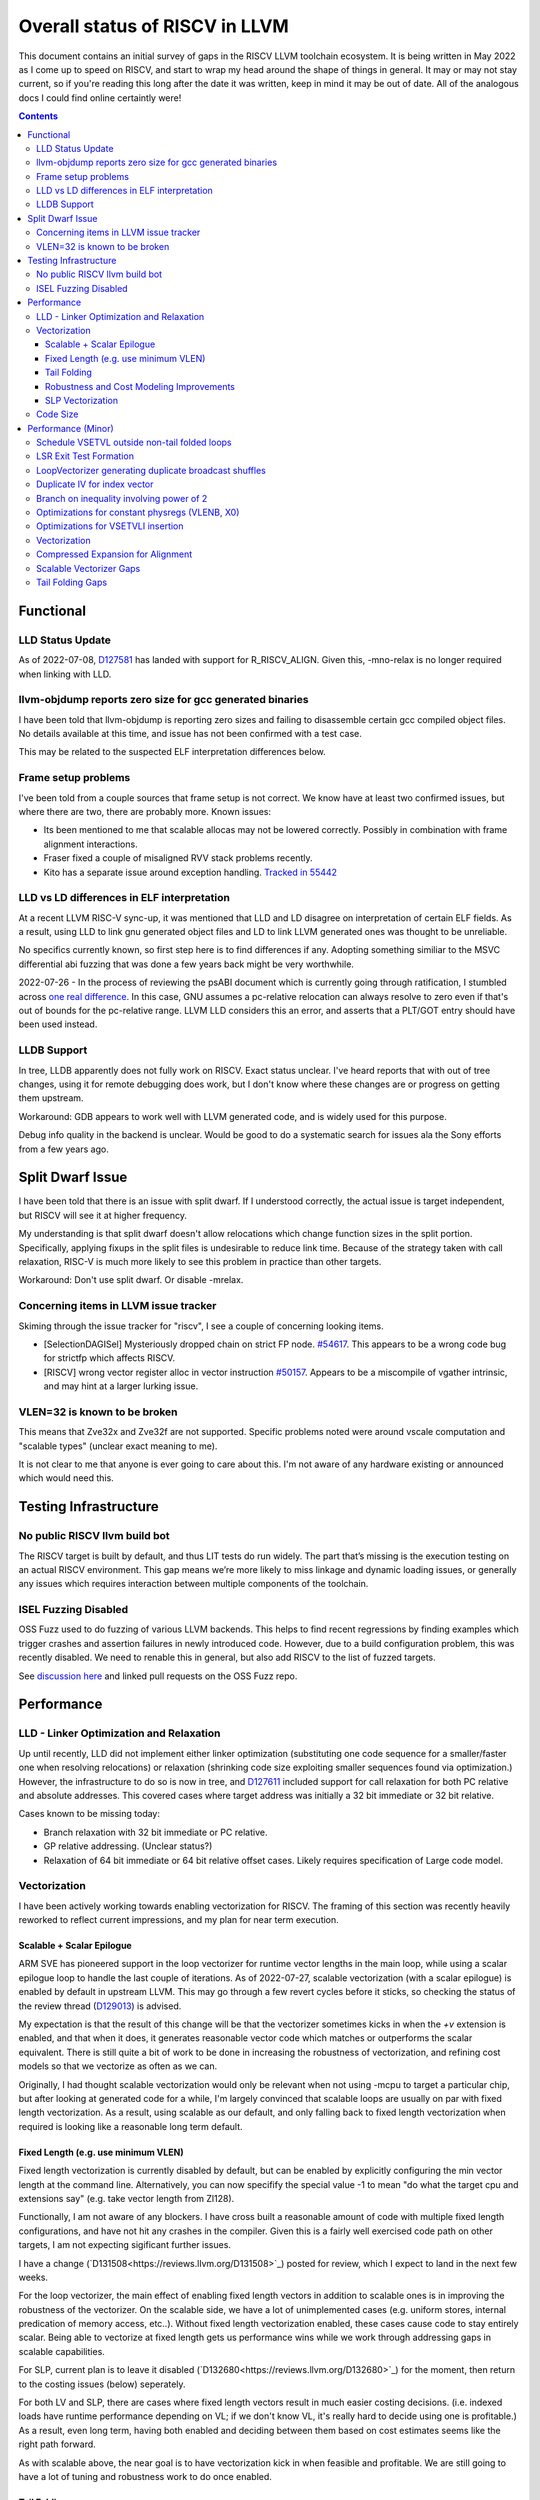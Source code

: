-------------------------------------------------
Overall status of RISCV in LLVM
-------------------------------------------------

This document contains an initial survey of gaps in the RISCV LLVM toolchain ecosystem.  It is being written in May 2022 as I come up to speed on RISCV, and start to wrap my head around the shape of things in general.  It may or may not stay current, so if you're reading this long after the date it was written, keep in mind it may be out of date.  All of the analogous docs I could find online certaintly were!

.. contents::

Functional
----------

LLD Status Update
=================

As of 2022-07-08, `D127581 <https://reviews.llvm.org/D127581>`_ has landed with support for R_RISCV_ALIGN.  Given this, -mno-relax is no longer required when linking with LLD.


llvm-objdump reports zero size for gcc generated binaries
=========================================================

I have been told that llvm-objdump is reporting zero sizes and failing to disassemble certain gcc compiled object files.  No details available at this time, and issue has not been confirmed with a test case.

This may be related to the suspected ELF interpretation differences below.

Frame setup problems
====================

I've been told from a couple sources that frame setup is not correct.  We know have at least two confirmed issues, but where there are two, there are probably more.  Known issues:

* Its been mentioned to me that scalable allocas may not be lowered correctly.  Possibly in combination with frame alignment interactions.
* Fraser fixed a couple of misaligned RVV stack problems recently. 
* Kito has a separate issue around exception handling.  `Tracked in 55442 <https://github.com/llvm/llvm-project/issues/55442>`_ 

LLD vs LD differences in ELF interpretation
===========================================

At a recent LLVM RISC-V sync-up, it was mentioned that LLD and LD disagree on interpretation of certain ELF fields.  As a result, using LLD to link gnu generated object files and LD to link LLVM generated ones was thought to be unreliable.

No specifics currently known, so first step here is to find differences if any.  Adopting something similiar to the MSVC differential abi fuzzing that was done a few years back might be very worthwhile.

2022-07-26 - In the process of reviewing the psABI document which is currently going through ratification, I stumbled across `one real difference <https://github.com/riscv-non-isa/riscv-elf-psabi-doc/issues/197>`_.  In this case, GNU assumes a pc-relative relocation can always resolve to zero even if that's out of bounds for the pc-relative range.  LLVM LLD considers this an error, and asserts that a PLT/GOT entry should have been used instead.

LLDB Support
============

In tree, LLDB apparently does not fully work on RISCV.  Exact status unclear.  I've heard reports that with out of tree changes, using it for remote debugging does work, but I don't know where these changes are or progress on getting them upstream.

Workaround: GDB appears to work well with LLVM generated code, and is widely used for this purpose.

Debug info quality in the backend is unclear.  Would be good to do a systematic search for issues ala the Sony efforts from a few years ago.

Split Dwarf Issue
-----------------

I have been told that there is an issue with split dwarf.  If I understood correctly, the actual issue is target independent, but RISCV will see it at higher frequency.

My understanding is that split dwarf doesn't allow relocations which change function sizes in the split portion.  Specifically, applying fixups in the split files is undesirable to reduce link time.  Because of the strategy taken with call relaxation, RISC-V is much more likely to see this problem in practice than other targets.

Workaround: Don't use split dwarf.  Or disable -mrelax.  


Concerning items in LLVM issue tracker
======================================

Skiming through the issue tracker for "riscv", I see a couple of concerning looking items.

*  [SelectionDAGISel] Mysteriously dropped chain on strict FP node. `#54617 <https://github.com/llvm/llvm-project/issues/54617>`_.  This appears to be a wrong code bug for strictfp which affects RISCV.
*  [RISCV] wrong vector register alloc in vector instruction `#50157 <https://github.com/llvm/llvm-project/issues/50157>`_.  Appears to be a miscompile of vgather intrinsic, and may hint at a larger lurking issue.

VLEN=32 is known to be broken
=============================

This means that Zve32x and Zve32f are not supported.  Specific problems noted were around vscale computation and "scalable types" (unclear exact meaning to me).

It is not clear to me that anyone is ever going to care about this.  I'm not aware of any hardware existing or announced which would need this.

Testing Infrastructure
----------------------

No public RISCV llvm build bot
==============================

The RISCV target is built by default, and thus LIT tests do run widely.  The part that’s missing is the execution testing on an actual RISCV environment.  This gap means we’re more likely to miss linkage and dynamic loading issues, or generally any issues which requires interaction between multiple components of the toolchain.

ISEL Fuzzing Disabled
=====================

OSS Fuzz used to do fuzzing of various LLVM backends.  This helps to find recent regressions by finding examples which trigger crashes and assertion failures in newly introduced code.  However, due to a build configuration problem, this was recently disabled.  We need to renable this in general, but also add RISCV to the list of fuzzed targets.  

See `discussion here <https://github.com/google/oss-fuzz/pull/7179#issuecomment-1092802635>`_ and linked pull requests on the OSS Fuzz repo.


Performance
-----------

LLD - Linker Optimization and Relaxation
========================================

Up until recently, LLD did not implement either linker optimization (substituting one code sequence for a smaller/faster one when resolving relocations) or relaxation (shrinking code size exploiting smaller sequences found via optimization.)  However, the infrastructure to do so is now in tree, and `D127611 <https://reviews.llvm.org/D127611>`_ included support for call relaxation for both PC relative and absolute addresses.  This covered cases where target address was initially a 32 bit immediate or 32 bit relative.

Cases known to be missing today:

* Branch relaxation with 32 bit immediate or PC relative.
* GP relative addressing.  (Unclear status?)
* Relaxation of 64 bit immediate or 64 bit relative offset cases.  Likely requires specification of Large code model.

Vectorization
=============

I have been actively working towards enabling vectorization for RISCV.  The framing of this section was recently heavily reworked to reflect current impressions, and my plan for near term execution.

Scalable + Scalar Epilogue
++++++++++++++++++++++++++

ARM SVE has pioneered support in the loop vectorizer for runtime vector lengths in the main loop, while using a scalar epilogue loop to handle the last couple of iterations.  As of 2022-07-27, scalable vectorization (with a scalar epilogue) is enabled by default in upstream LLVM.  This may go through a few revert cycles before it sticks, so checking the status of the review thread (`D129013 <https://reviews.llvm.org/D129013>`_) is advised.  

My expectation is that the result of this change will be that the vectorizer sometimes kicks in when the `+v` extension is enabled, and that when it does, it generates reasonable vector code which matches or outperforms the scalar equivalent.  There is still quite a bit of work to be done in increasing the robustness of vectorization, and refining cost models so that we vectorize as often as we can.

Originally, I had thought scalable vectorization would only be relevant when not using -mcpu to target a particular chip, but after looking at generated code for a while, I'm largely convinced that scalable loops are usually on par with fixed length vectorization.  As a result, using scalable as our default, and only falling back to fixed length vectorization when required is looking like a reasonable long term default.

Fixed Length (e.g. use minimum VLEN)
++++++++++++++++++++++++++++++++++++

Fixed length vectorization is currently disabled by default, but can be enabled by explicitly configuring the min vector length at the command line.  Alternatively, you can now specifify the special value -1 to mean "do what the target cpu and extensions say" (e.g. take vector length from Zl128).

Functionally, I am not aware of any blockers.  I have cross built a reasonable amount of code with multiple fixed length configurations, and have not hit any crashes in the compiler.  Given this is a fairly well exercised code path on other targets, I am not expecting sigificant further issues.

I have a change (`D131508<https://reviews.llvm.org/D131508>`_) posted for review, which I expect to land in the next few weeks.  

For the loop vectorizer, the main effect of enabling fixed length vectors in addition to scalable ones is in improving the robustness of the vectorizer.  On the scalable side, we have a lot of unimplemented cases (e.g. uniform stores, internal predication of memory access, etc..).  Without fixed length vectorization enabled, these cases cause code to stay entirely scalar.  Being able to vectorize at fixed length gets us performance wins while we work through addressing gaps in scalable capabilities.

For SLP, current plan is to leave it disabled (`D132680<https://reviews.llvm.org/D132680>`_) for the moment, then return to the costing issues (below) seperately.

For both LV and SLP, there are cases where fixed length vectors result in much easier costing decisions.  (i.e. indexed loads have runtime performance depending on VL; if we don't know VL, it's really hard to decide using one is profitable.)  As a result, even long term, having both enabled and deciding between them based on cost estimates seems like the right path forward.

As with scalable above, the near goal is to have vectorization kick in when feasible and profitable.  We are still going to have a lot of tuning and robustness work to do once enabled.  

Tail Folding
++++++++++++

For code size reasons, it is desirable to be able to fold the remainder loop into the main loop body.  At the moment, we have two options for tail folding: mask predication and VL predication.  I've been starting to look at the tradeoffs here, but this section is still highly preliminary and subject to change.

Mask predication appears to work today.  We'd need to enable the flag, but at least some loops would start folding immediately.  There are some major profitability questions around doing so, particularly for short running loops which today would bypass the vector body entirely.

Talking with various hardware players, there appears to be a somewhat significant cost to using mask predication over VL predication.  For several teams I've talked to, SETVLI runs in the scalar domain whereas mask generation via vector compares run in the vector domain.  Particular for small loops which might be vector bottlenecked, this means VL predication is preferrable.

For VL predication, we have two major options.  We can either pattern match mask predication into VL predication in the backend, or we can upstream the work BSC has done on vectorizing using the VP intrinsics.  I'm unclear on which approach is likely to work out best long term.

Robustness and Cost Modeling Improvements
+++++++++++++++++++++++++++++++++++++++++

I mentioned this above in a few cases, but I want to specifically call it out as a top level item as well.  Beyond simply getting the vectorizer enabled, we have a significant amount of work required to make sure that the vectorizer is kicking in as widely as it can.  This will involve both a lot of cost model tuning, and also changes to the vectorizer itself to eliminate implementation limits.  I don't yet have a good grasp on the work required more specifically, but expect this to take several months of effort.

There's a more detailed punch list for this below in the minor perf items section.

SLP Vectorization
+++++++++++++++++

I've run reasonable broad functional testing without issue.  

The major issues for SLP/RISCV I currently know of are:

* We have a cost modeling problem for vector constants. SLP mostly ignores the cost of materializing constants, and on most targets that works out mostly okay. RISCV has unusually expensive constant materialization for large constants, so we end up with common patterns (e.g. initializing adjacent unsigned fields with constants) being unprofitably vectorized. Work on this started under D126885, and there is ongoing discussion on follow ups there.
* We will vectorize sub-word parallel operations and don't have robust lowering support to re-scalarize. Consider a pair of i32 stores which could be vectorized as <2 x i32> or could be done as a single i64 store. The later is likely more profitable, but not what we currently generate. I have not fully dug into why yet.

Note that both of these issues could exist for LV in theory, but are significantly less likely. LV is strongly biased towards constant splats and longer vectors. Splats are significantly cheaper to lower (as a class), and longer vectors allows fixed cost errors to be amortized across more elements.

Another concern is that SLP doesn't always respect target register width and assumes legalization.  I somewhat worry about how this will interact with LMUL8 and register allocation, but I think I've convinced myself that the same basic problem exists on all architectures.  (For reference, SLP will happily generate a 128 element wide reduction with 64 bit elements.  On a 128 bit vector machine, that requires stack spills during legalization.)  Such sequences don't seem to happen in practice, except maybe in machine generated code or cases where we've over-unrolled.  


Code Size
=========

There has been a general view that RISCV code size has significant room for improvement aired in recent LLVM RISC-V sync-up calls, but no specifics are currently known.

2022-07-11 - I spent some time last week glancing at usage of compressed instructions.  Main take away is that lack of linker optimization/relaxation support in LLD was really painful code size wise.  We should revisit once that support is complete, or evaluate using LD in the meantime.


Performance (Minor)
-------------------

Things in this category are thought to be worth implementing individually, but likely individually minor in their performance impact.  Eventually, everything here should be filed as a LLVM issue, but these are my rough notes for the moment.  

Interesting cases from the LLVM issue tracker:

*  Unaligned read followed by bswap generates suboptimal code `#48314 <https://github.com/llvm/llvm-project/issues/48314>`_

   

Schedule VSETVL outside non-tail folded loops
=============================================

For main/epilogue style fixed length vectorization, the SETVL instruction is invariant across loop iterations.  We can hoist it into the preheader of the loop.

LSR Exit Test Formation
========================

Looking at a couple of examples, it looks like LSR is keeping around an extra induction variable just for performing the exit test.  We can probably fold it away, thus removing an increment from every iteration of simple vector loops.  

LoopVectorizer generating duplicate broadcast shuffles
======================================================

This is being fixed by the backend, but we should probably tweak LV to avoid anyways.

Duplicate IV for index vector
=============================

In a test which simply writes “i” to every element of a vector, we’re currently generating:

 %vec.ind = phi <4 x i32> [ <i32 0, i32 1, i32 2, i32 3>, %vector.ph ], [ %vec.ind.next, %vector.body ]
  %step.add = add <4 x i32> %vec.ind, <i32 4, i32 4, i32 4, i32 4>
  …
  %vec.ind.next = add <4 x i32> %vec.ind, <i32 8, i32 8, i32 8, i32 8>
  %2 = icmp eq i64 %index.next, %n.vec
  br i1 %2, label %middle.block, label %vector.body, !llvm.loop !8

And assembly:

    vadd.vi    v9, v8, 4
    addi    a5, a3, -16
    vse32.v    v8, (a5)
    vse32.v    v9, (a3)
    vadd.vi    v8, v8, 8
    addi    a4, a4, -8
    addi    a3, a3, 32
    bnez    a4, .LBB0_4
    beq    a1, a2, .LBB0_8

We can do better here by exploiting the implicit broadcast of scalar arguments.  If we put the constant id vector into a vector register, and add the broadcasted scalar index we get the same result vector.

Branch on inequality involving power of 2
=========================================

For the compare:
  %c = icmp ult i64 %a, 8
  br i1 %c, label %taken, label %untaken

We currently emit:
    li    a1, 7
    bltu    a1, a0, .LBB0_2

We could emit:
    slli    a0, a0, 3
    bnez    a0, .LBB1_2

This lengthens the critical path by one, but reduces register pressure.  This is probably worthwhile.

There are also many variations of this type of pattern if we decide this is worth spending time on.  
   
Optimizations for constant physregs (VLENB, X0)
===============================================

Noticed while investigating use of the PseodoReadVLENB intrinsic, and working on them as follow ons to `<https://reviews.llvm.org/D125552>`_, but these also apply to other constant registers.  At the moment, the two I can think of are X0, and VLENB but there might be others.

Punch list (most have tests in test/CodeGen/RISCV/vlenb.ll but not all):

* PeepholeOptimizer should eliminate redundant copies from constant physregs. (`<https://reviews.llvm.org/D125564`_)
* PeepholeOptimizer should eliminate redundant copies from unmodified physregs.  Looking at the code structure, we appear to already do all the required def tracking for NA copies, and just need to merge some code paths and add some tests.
* SelectionDAG does not appear to be CSEing READ_REGISTER from constant physreg.
* MachineLICM can hoist a COPY from constant physreg since there are no possible clobbers.
* forward copy propagation can forward constant physreg sources.
* Remat (during RegAllocGreedy) can trivially remat COPY from constant physreg.

X0 specific punch list:

* Regalloc should prefer constant physreg for unused defs.  (e.g. generalize 042a7a5f for e.g. volatile loads)  May be able to delete custom AArch64 handling too.

VLEN specific punch list:

* VLENB has a restricted range of possible values, port pseudo handling to generic property of physreg.
* Once all above done, remove PseudoReadVLENB.


Vaguely related follow on ideas:

* A VSETVLI a0, x0 <vtype> whose implicit VL and VTYPE defines are dead essentially just computes a fixed function of VLENB.  We could consider replacing the VSETVLI with a CSR read and a shift.  (Unclear whether this is profitable on real hardware.)


Optimizations for VSETVLI insertion
===================================

This is collection of pending items for improving VSETVLI placement.  In general, I think we're starting to hit the point of diminishing returns here, and some of the items noted below stand a good chance of being punted to later.

Optimization

* https://github.com/llvm/llvm-project/issues/55615 -- not really VSETVLI specific, looks like a bad interaction with fixed width vs scalable lowering
* We seem to end up with vsetvli which only toggle policy bits (tail and mask agnosticism).  There look to be oppurtunities here, but my first approach didn't work (https://reviews.llvm.org/D126967).  Pending discussion on approach.
* Missing DAGCombine rules:

  * Canonicalize AVLImm >= VLMax to VLMax register form.
  * GPR = vsetvli <value>, GPR folds to value when <value> less than VLMAX
  * If AVL=VLMAX, then TU is meaningless and can become TA.
  * If unmasked, then MU is meaningless and can become TU.

Vectorization
=============

Goal is to smoke out as many correctness problems around vectorization as possible, then enable some vectorization configuration (any configuration).

Configurations of Note

* -riscv-v-vector-bits-min=128 -- short fixed length
* -riscv-v-vector-bits-min=1024 -- long fixed length
* -scalable-vectorization=on -- scalable only, current default ToT
* -riscv-v-vector-bits-min=128 -scalable-vectorization=on -- both fixed and scalable enabled, very useful for smoking out cost model issues

Stages:

* Correctness - build code with vectorization flags enabled.
* Cost Model Completeness - No invalid costs seen when compiling (requires custom patch)

Workload Status:

* sqlite3 (many configs) -- stable, no invalid costs
* imagemagick -- build w/o link due to "missing files" (likely autoconf cross compile problem, using modified compiler to avoid CFLAGs issuess
* Clang stage2 build (many configs) -- successful build/link, no invalid costs, ran tests using llvm-lit + qemu-user no suspicious looking errors (I slightly screwed up my run, so there were errors, but none that looked to be anything other than user error - did not rerun due to length of run)
* llvm test-suite -- build/link w/ one error due to missing TCL in cross build (scalable vectorization only), ran all tests under qemu-user.  Several failures due to strip not recognizing cross compiled binaries, but nothing which looked suspicious.  Log output includes a bunch of Invalid costs for later consideration.
* spec2017 - all successfully cross compile, several generate link errors

Tuning

* Lots...
* Issues around epilogue vectorization w/VF > 16 (for fixed length vectors, i8 for VLEN >= 128, i16 for VLEN >= 256, etc..)
* Initial target assumes scalar epilogue loop, return to folding/epilogue vectorization in future.


Compressed Expansion for Alignment
==================================

If we have sequence of compressed instructions followed by an align directive, it would be better to uncompress the prior instructions instead of asserting nops for alignment.

This is analogous to the relaxation support on X86 for using larger instruction encodings for alignment in the integrated assembler.

This is of questionable value, but might be interesting around e.g. loop alignment.

Scalable Vectorizer Gaps
========================

Here is a punch list of known missing cases around scalable vectorization in the LoopVectorizer.  These are mostly target independent.

* Uniform Store.  See @uniform_store in test/Transforms/LoopVectorize/RISCV/scalable-basics.ll.  Basic issue is we need to implement last active lane extraction.  May be an easy sub-case for non-tail folding when last active is by definition last lane.  Have landed changes for invariant store of uniform value.  General case of loop varying value still remains outstanding.
* Interleaving Groups.  This one looks tricky as selects in IR require constants and the required shuffles for scalable can't currently be expressed as constants.  This is likely going to need an IR change; details as yet unsettled.  Current thinking has shifted towards just adding three more intrinsics and deferring shuffle definition change to some future point.  Pending sync with ARM SVE folks.
* General loop scalarization.  For scalable vectors, we _can_ scalarize, but not via unrolling.  Instead, we must generate a loop.  This can be done in the vectorizer itself (since its a generic IR transform pass), but is not possible in SelectionDAG (which is not allowed to modify the CFG).  Interacts both with div/rem and intrinsic costing.  Initial patch for non-predicated scalarization up as `D131118 <https://reviews.llvm.org/D131118>`_
* Unsupported reduction operators.  For reduction operations without instructions, we can handle via the simple scalar reduction loop.  This allows e.g. a product reduction to be done via widening strategy, then outside the loop reduced into the final result.  Only useful for outloop reduction.  (i.e. both options should be considered by the cost model)
* Dependence distance using trip count.  The vectorizer will currently bailout if the dependence distance is shorter than max VLEN; this can be avoided when the trip count of the loop is less than the dependence distance.  This impacts vectorization of constant trip count inner loops significantly.  Patch up for review as `D131924 <https://reviews.llvm.org/D131924>`_.

RISCV Target Specific:

* vectorizable intrinsic costs.  We are missing a bunch of intrinsic costs for vectorized intrinsic calls.  This results - due to the inability to scalarize - in invalid costs being returned and thus vectorization not triggering.  I've added floating point rounding intrinsics, but we need to cost the remainder.

Tail Folding Gaps
=================

Tail folding appears to have a number of limitations which can be removed.

* Some cases with predicate-dont-vectorize are vectorizing without predication.  Bug.
* Any use outside of loop appears to kills predication.  Oddly, on examples I've tried, simply removing the bailout seems to generate correct code?
* Stores appear to be tripping scalarization cost not masking cost which inhibits profitability.
